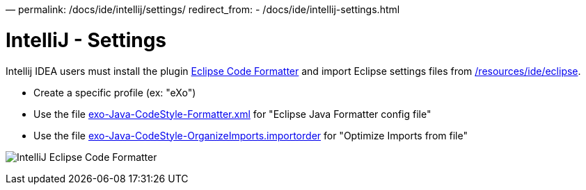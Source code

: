 —
permalink: /docs/ide/intellij/settings/
redirect_from:
 - /docs/ide/intellij-settings.html

= IntelliJ - Settings

Intellij IDEA users must install the plugin http://plugins.jetbrains.com/plugin/?id=6546[Eclipse Code Formatter] and import Eclipse settings files from link:{{site.github.repository_url}}/tree/master/resources/ide/eclipse/[/resources/ide/eclipse].

* Create a specific profile (ex: "eXo")
* Use the file link:{{BASE_PATH}}/resources/ide/eclipse/exo-Java-CodeStyle-Formatter.xml[exo-Java-CodeStyle-Formatter.xml] for "Eclipse Java Formatter config file"
* Use the file link:{{BASE_PATH}}/resources/ide/eclipse/exo-Java-CodeStyle-OrganizeImports.importorder[exo-Java-CodeStyle-OrganizeImports.importorder] for "Optimize Imports from file"

image:{{BASE_PATH}}/assets/images/docs/ide/intellij-eclipse-code-formatter.png[IntelliJ Eclipse Code Formatter]